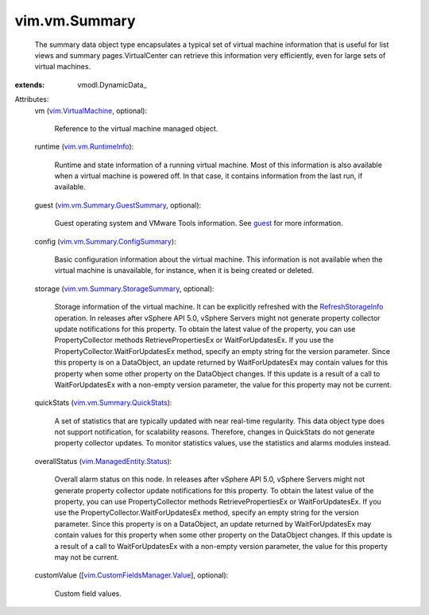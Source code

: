 
vim.vm.Summary
==============
  The summary data object type encapsulates a typical set of virtual machine information that is useful for list views and summary pages.VirtualCenter can retrieve this information very efficiently, even for large sets of virtual machines.
:extends: vmodl.DynamicData_

Attributes:
    vm (`vim.VirtualMachine <vim/VirtualMachine.rst>`_, optional):

       Reference to the virtual machine managed object.
    runtime (`vim.vm.RuntimeInfo <vim/vm/RuntimeInfo.rst>`_):

       Runtime and state information of a running virtual machine. Most of this information is also available when a virtual machine is powered off. In that case, it contains information from the last run, if available.
    guest (`vim.vm.Summary.GuestSummary <vim/vm/Summary/GuestSummary.rst>`_, optional):

       Guest operating system and VMware Tools information. See `guest <vim/VirtualMachine.rst#guest>`_ for more information.
    config (`vim.vm.Summary.ConfigSummary <vim/vm/Summary/ConfigSummary.rst>`_):

       Basic configuration information about the virtual machine. This information is not available when the virtual machine is unavailable, for instance, when it is being created or deleted.
    storage (`vim.vm.Summary.StorageSummary <vim/vm/Summary/StorageSummary.rst>`_, optional):

       Storage information of the virtual machine. It can be explicitly refreshed with the `RefreshStorageInfo <vim/VirtualMachine.rst#refreshStorageInfo>`_ operation. In releases after vSphere API 5.0, vSphere Servers might not generate property collector update notifications for this property. To obtain the latest value of the property, you can use PropertyCollector methods RetrievePropertiesEx or WaitForUpdatesEx. If you use the PropertyCollector.WaitForUpdatesEx method, specify an empty string for the version parameter. Since this property is on a DataObject, an update returned by WaitForUpdatesEx may contain values for this property when some other property on the DataObject changes. If this update is a result of a call to WaitForUpdatesEx with a non-empty version parameter, the value for this property may not be current.
    quickStats (`vim.vm.Summary.QuickStats <vim/vm/Summary/QuickStats.rst>`_):

       A set of statistics that are typically updated with near real-time regularity. This data object type does not support notification, for scalability reasons. Therefore, changes in QuickStats do not generate property collector updates. To monitor statistics values, use the statistics and alarms modules instead.
    overallStatus (`vim.ManagedEntity.Status <vim/ManagedEntity/Status.rst>`_):

       Overall alarm status on this node. In releases after vSphere API 5.0, vSphere Servers might not generate property collector update notifications for this property. To obtain the latest value of the property, you can use PropertyCollector methods RetrievePropertiesEx or WaitForUpdatesEx. If you use the PropertyCollector.WaitForUpdatesEx method, specify an empty string for the version parameter. Since this property is on a DataObject, an update returned by WaitForUpdatesEx may contain values for this property when some other property on the DataObject changes. If this update is a result of a call to WaitForUpdatesEx with a non-empty version parameter, the value for this property may not be current.
    customValue ([`vim.CustomFieldsManager.Value <vim/CustomFieldsManager/Value.rst>`_], optional):

       Custom field values.
